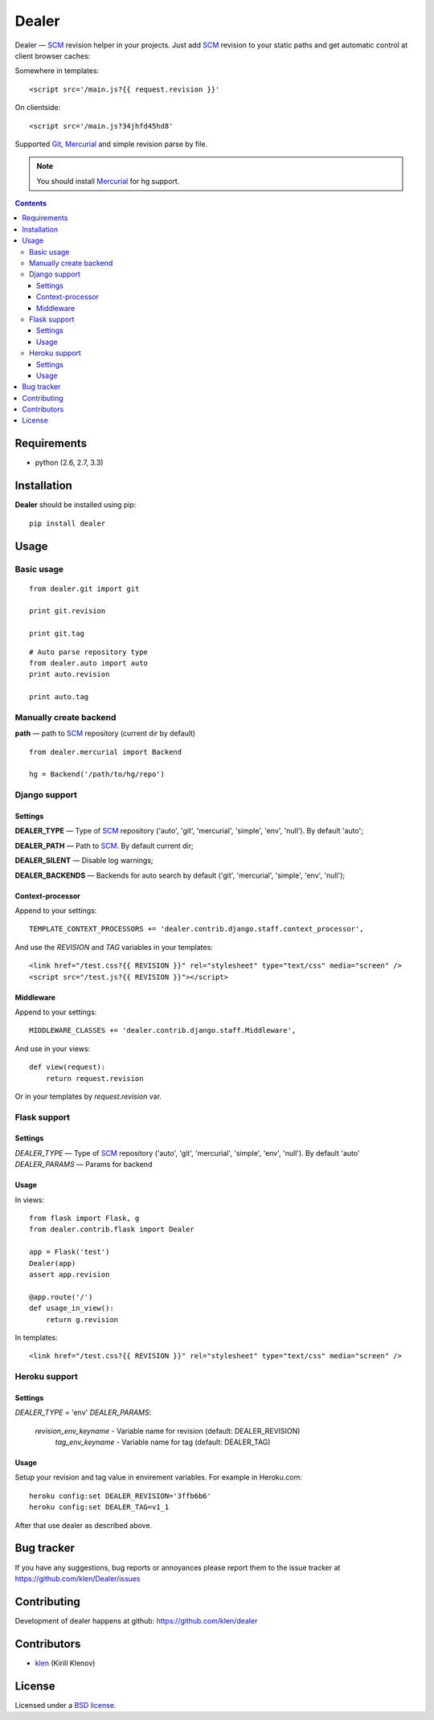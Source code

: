 |logo| Dealer
#############

.. _description:

Dealer — SCM_ revision helper in your projects. Just add SCM_ revision to
your static paths and get automatic control at client browser caches:

Somewhere in templates: ::
    
    <script src='/main.js?{{ request.revision }}'

On clientside: ::

    <script src='/main.js?34jhfd45hd8'

Supported Git_, Mercurial_ and simple revision parse by file.

.. note:: You should install Mercurial_ for hg support.


.. _badges:

.. image:: https://secure.travis-ci.org/klen/dealer.png?branch=develop
    :target: http://travis-ci.org/klen/dealer
    :alt: Build Status

.. image:: https://coveralls.io/repos/klen/dealer/badge.png?branch=develop
    :target: https://coveralls.io/r/klen/dealer
    :alt: Coverals

.. image:: https://pypip.in/v/dealer/badge.png
    :target: https://crate.io/packages/dealer
    :alt: Version

.. image:: https://pypip.in/d/dealer/badge.png
    :target: https://crate.io/packages/dealer
    :alt: Downloads

.. image:: https://dl.dropboxusercontent.com/u/487440/reformal/donate.png
    :target: https://www.gittip.com/klen/
    :alt: Donate


.. _contents:

.. contents::


.. _requirements:

Requirements
=============

- python (2.6, 2.7, 3.3)


.. _installation:

Installation
=============

**Dealer** should be installed using pip: ::

    pip install dealer


.. _usage:

Usage
=====

Basic usage
-----------
::

    from dealer.git import git

    print git.revision

    print git.tag

::

    # Auto parse repository type
    from dealer.auto import auto
    print auto.revision

    print auto.tag


Manually create backend
----------------------

**path** — path to SCM_ repository (current dir by default)
::

    from dealer.mercurial import Backend

    hg = Backend('/path/to/hg/repo')


Django support
--------------

Settings
^^^^^^^^

**DEALER_TYPE** — Type of SCM_ repository ('auto', 'git', 'mercurial', 'simple', 'env', 'null'). By default 'auto';

**DEALER_PATH** — Path to SCM_. By default current dir;

**DEALER_SILENT** — Disable log warnings;

**DEALER_BACKENDS** — Backends for auto search by default ('git', 'mercurial', 'simple', 'env', 'null');


Context-processor
^^^^^^^^^^^^^^^^^

Append to your settings: ::

    TEMPLATE_CONTEXT_PROCESSORS += 'dealer.contrib.django.staff.context_processor',

And use the *REVISION* and *TAG* variables in your templates: ::

    <link href="/test.css?{{ REVISION }}" rel="stylesheet" type="text/css" media="screen" />
    <script src="/test.js?{{ REVISION }}"></script>

Middleware
^^^^^^^^^^
    
Append to your settings: ::

    MIDDLEWARE_CLASSES += 'dealer.contrib.django.staff.Middleware',

And use in your views: ::

    def view(request):
        return request.revision

Or in your templates by `request.revision` var.


Flask support
-------------

Settings
^^^^^^^^

*DEALER_TYPE* — Type of SCM_ repository ('auto', 'git', 'mercurial', 'simple', 'env', 'null'). By default 'auto'
*DEALER_PARAMS* — Params for backend

Usage
^^^^^

In views::

        from flask import Flask, g
        from dealer.contrib.flask import Dealer

        app = Flask('test')
        Dealer(app)
        assert app.revision

        @app.route('/')
        def usage_in_view():
            return g.revision


In templates: ::

    <link href="/test.css?{{ REVISION }}" rel="stylesheet" type="text/css" media="screen" />


Heroku support
-------------

Settings
^^^^^^^^

*DEALER_TYPE* = 'env'
*DEALER_PARAMS*:
    *revision_env_keyname* - Variable name for revision (default: DEALER_REVISION)
	*tag_env_keyname* - Variable name for tag (default: DEALER_TAG)

Usage
^^^^^

Setup your revision and tag value in envirement variables.
For example in Heroku.com:
::
    heroku config:set DEALER_REVISION='3ffb6b6'
    heroku config:set DEALER_TAG=v1_1

After that use dealer as described above.
 

.. _bagtracker:

Bug tracker
===========

If you have any suggestions, bug reports or
annoyances please report them to the issue tracker
at https://github.com/klen/Dealer/issues


.. _contributing:

Contributing
============

Development of dealer happens at github: https://github.com/klen/dealer


.. _contributors:

Contributors
=============

* klen_ (Kirill Klenov)


.. _license:

License
=======

Licensed under a `BSD license`_.


.. _links:

.. _BSD license: http://www.linfo.org/bsdlicense.html
.. _klen: http://klen.github.com/
.. _SCM: http://en.wikipedia.org/wiki/Source_Control_Management
.. _Git: http://en.wikipedia.org/wiki/Git_(oftware)
.. _Mercurial: http://en.wikipedia.org/wiki/Mercurial
.. |logo| image:: https://raw.github.com/klen/dealer/develop/docs/_static/logo.png
                  :width: 100
